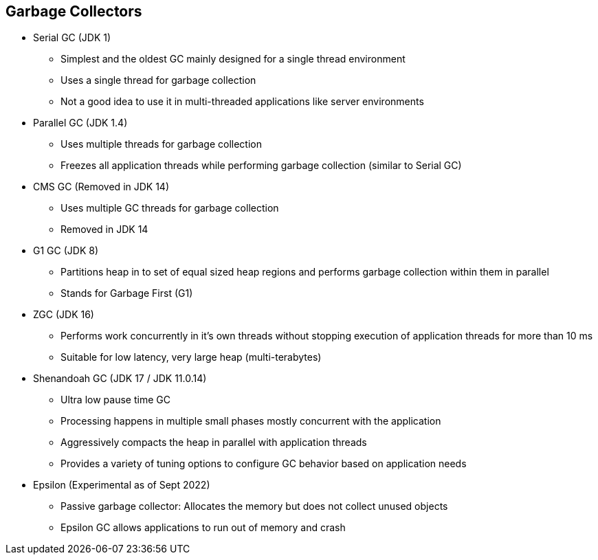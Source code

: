 == Garbage Collectors

** Serial GC (JDK 1)
*** Simplest and the oldest GC mainly designed for a single thread environment
*** Uses a single thread for garbage collection
*** Not a good idea to use it in multi-threaded applications like server environments

** Parallel GC (JDK 1.4)
*** Uses multiple threads for garbage collection
*** Freezes all application threads while performing garbage collection (similar to Serial GC)

** CMS GC (Removed in JDK 14)
*** Uses multiple GC threads for garbage collection
*** Removed in JDK 14

** G1 GC (JDK 8)
*** Partitions heap in to set of equal sized heap regions and performs garbage collection within them in parallel
*** Stands for Garbage First (G1)

** ZGC (JDK 16)
*** Performs work concurrently in it's own threads without stopping execution of application threads for more than 10 ms
*** Suitable for low latency, very large heap (multi-terabytes)

** Shenandoah GC (JDK 17 / JDK 11.0.14)
*** Ultra low pause time GC
*** Processing happens in multiple small phases mostly concurrent with the application
*** Aggressively compacts the heap in parallel with application threads
*** Provides a variety of tuning options to configure GC behavior based on application needs

** Epsilon (Experimental as of Sept 2022)
*** Passive garbage collector: Allocates the memory but does not collect unused objects
*** Epsilon GC allows applications to run out of memory and crash
